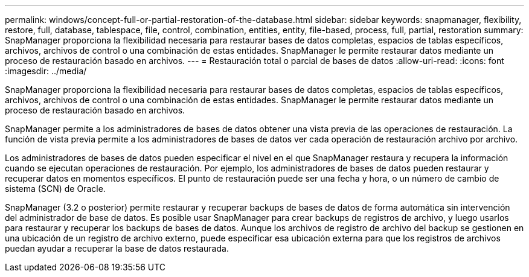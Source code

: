 ---
permalink: windows/concept-full-or-partial-restoration-of-the-database.html 
sidebar: sidebar 
keywords: snapmanager, flexibility, restore, full, database, tablespace, file, control, combination, entities, entity, file-based, process, full, partial, restoration 
summary: SnapManager proporciona la flexibilidad necesaria para restaurar bases de datos completas, espacios de tablas específicos, archivos, archivos de control o una combinación de estas entidades. SnapManager le permite restaurar datos mediante un proceso de restauración basado en archivos. 
---
= Restauración total o parcial de bases de datos
:allow-uri-read: 
:icons: font
:imagesdir: ../media/


[role="lead"]
SnapManager proporciona la flexibilidad necesaria para restaurar bases de datos completas, espacios de tablas específicos, archivos, archivos de control o una combinación de estas entidades. SnapManager le permite restaurar datos mediante un proceso de restauración basado en archivos.

SnapManager permite a los administradores de bases de datos obtener una vista previa de las operaciones de restauración. La función de vista previa permite a los administradores de bases de datos ver cada operación de restauración archivo por archivo.

Los administradores de bases de datos pueden especificar el nivel en el que SnapManager restaura y recupera la información cuando se ejecutan operaciones de restauración. Por ejemplo, los administradores de bases de datos pueden restaurar y recuperar datos en momentos específicos. El punto de restauración puede ser una fecha y hora, o un número de cambio de sistema (SCN) de Oracle.

SnapManager (3.2 o posterior) permite restaurar y recuperar backups de bases de datos de forma automática sin intervención del administrador de base de datos. Es posible usar SnapManager para crear backups de registros de archivo, y luego usarlos para restaurar y recuperar los backups de bases de datos. Aunque los archivos de registro de archivo del backup se gestionen en una ubicación de un registro de archivo externo, puede especificar esa ubicación externa para que los registros de archivos puedan ayudar a recuperar la base de datos restaurada.
